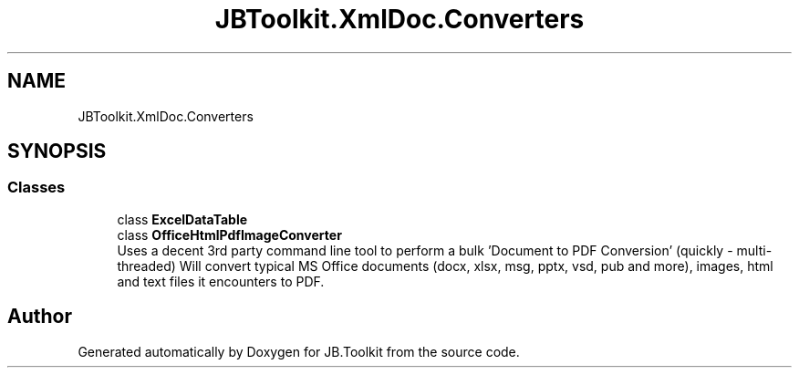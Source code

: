.TH "JBToolkit.XmlDoc.Converters" 3 "Sat Oct 10 2020" "JB.Toolkit" \" -*- nroff -*-
.ad l
.nh
.SH NAME
JBToolkit.XmlDoc.Converters
.SH SYNOPSIS
.br
.PP
.SS "Classes"

.in +1c
.ti -1c
.RI "class \fBExcelDataTable\fP"
.br
.ti -1c
.RI "class \fBOfficeHtmlPdfImageConverter\fP"
.br
.RI "Uses a decent 3rd party command line tool to perform a bulk 'Document to PDF Conversion' (quickly - multi-threaded) Will convert typical MS Office documents (docx, xlsx, msg, pptx, vsd, pub and more), images, html and text files it encounters to PDF\&. "
.in -1c
.SH "Author"
.PP 
Generated automatically by Doxygen for JB\&.Toolkit from the source code\&.
